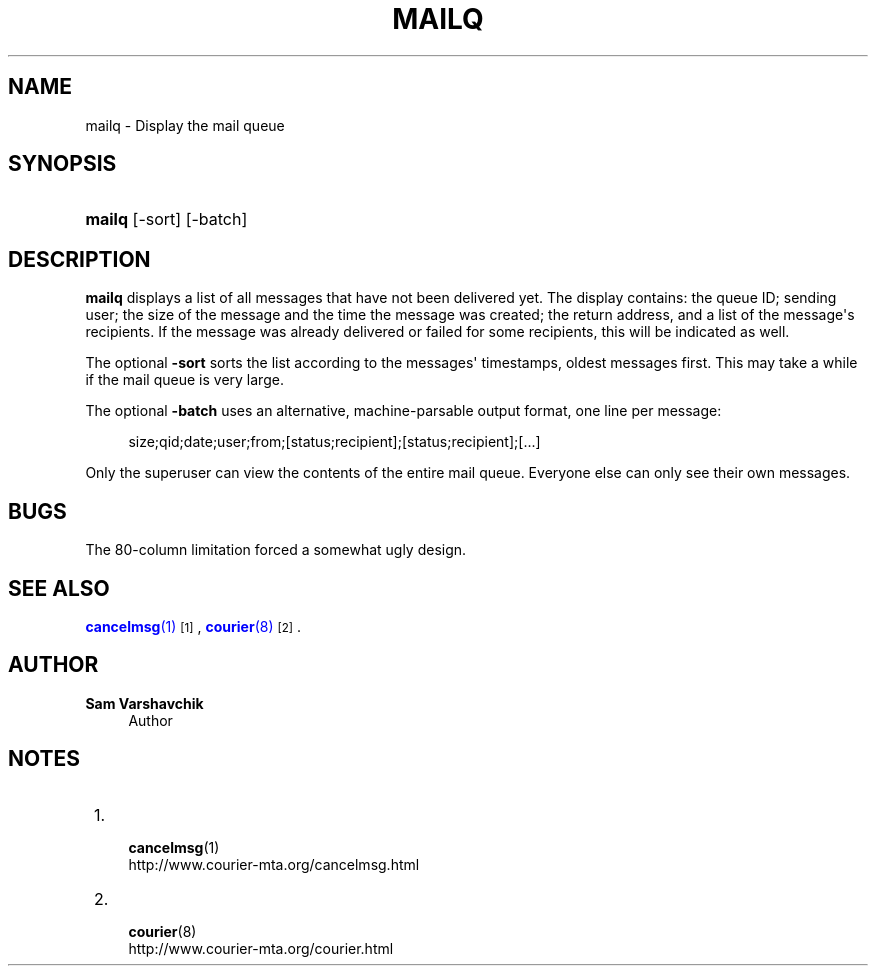 '\" t
.\"<!-- Copyright 1998 - 2007 Double Precision, Inc.  See COPYING for -->
.\"<!-- distribution information. -->
.\"     Title: mailq
.\"    Author: Sam Varshavchik
.\" Generator: DocBook XSL Stylesheets vsnapshot <http://docbook.sf.net/>
.\"      Date: 07/24/2017
.\"    Manual: Double Precision, Inc.
.\"    Source: Courier Mail Server
.\"  Language: English
.\"
.TH "MAILQ" "1" "07/24/2017" "Courier Mail Server" "Double Precision, Inc."
.\" -----------------------------------------------------------------
.\" * Define some portability stuff
.\" -----------------------------------------------------------------
.\" ~~~~~~~~~~~~~~~~~~~~~~~~~~~~~~~~~~~~~~~~~~~~~~~~~~~~~~~~~~~~~~~~~
.\" http://bugs.debian.org/507673
.\" http://lists.gnu.org/archive/html/groff/2009-02/msg00013.html
.\" ~~~~~~~~~~~~~~~~~~~~~~~~~~~~~~~~~~~~~~~~~~~~~~~~~~~~~~~~~~~~~~~~~
.ie \n(.g .ds Aq \(aq
.el       .ds Aq '
.\" -----------------------------------------------------------------
.\" * set default formatting
.\" -----------------------------------------------------------------
.\" disable hyphenation
.nh
.\" disable justification (adjust text to left margin only)
.ad l
.\" -----------------------------------------------------------------
.\" * MAIN CONTENT STARTS HERE *
.\" -----------------------------------------------------------------
.SH "NAME"
mailq \- Display the mail queue
.SH "SYNOPSIS"
.HP \w'\fBmailq\fR\ 'u
\fBmailq\fR [\-sort] [\-batch]
.SH "DESCRIPTION"
.PP
\fBmailq\fR
displays a list of all messages that have not been delivered yet\&. The display contains: the queue ID; sending user; the size of the message and the time the message was created; the return address, and a list of the message\*(Aqs recipients\&. If the message was already delivered or failed for some recipients, this will be indicated as well\&.
.PP
The optional
\fB\-sort\fR
sorts the list according to the messages\*(Aq timestamps, oldest messages first\&. This may take a while if the mail queue is very large\&.
.PP
The optional
\fB\-batch\fR
uses an alternative, machine\-parsable output format, one line per message:
.sp
.if n \{\
.RS 4
.\}
.nf
size;qid;date;user;from;[status;recipient];[status;recipient];[\&.\&.\&.]
.fi
.if n \{\
.RE
.\}
.PP
Only the superuser can view the contents of the entire mail queue\&. Everyone else can only see their own messages\&.
.SH "BUGS"
.PP
The 80\-column limitation forced a somewhat ugly design\&.
.SH "SEE ALSO"
.PP
\m[blue]\fB\fBcancelmsg\fR(1)\fR\m[]\&\s-2\u[1]\d\s+2,
\m[blue]\fB\fBcourier\fR(8)\fR\m[]\&\s-2\u[2]\d\s+2\&.
.SH "AUTHOR"
.PP
\fBSam Varshavchik\fR
.RS 4
Author
.RE
.SH "NOTES"
.IP " 1." 4

\fBcancelmsg\fR(1)
.RS 4
\%http://www.courier-mta.org/cancelmsg.html
.RE
.IP " 2." 4

\fBcourier\fR(8)
.RS 4
\%http://www.courier-mta.org/courier.html
.RE

